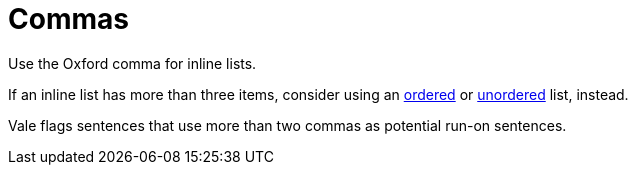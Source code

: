 = Commas 

Use the Oxford comma for inline lists. 

If an inline list has more than three items, consider using an xref:ordered-list[ordered] or xref:unordered-list.adoc[unordered] list, instead. 

Vale flags sentences that use more than two commas as potential run-on sentences. 